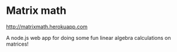 * Matrix math

http://matrixmath.herokuapp.com

A node.js web app for doing some fun linear algebra calculations on matrices!




